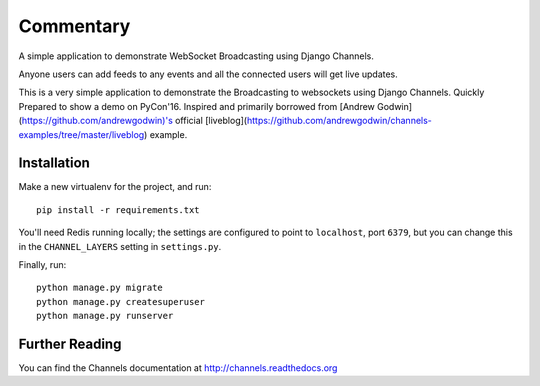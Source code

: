 Commentary
========

A simple application to demonstrate WebSocket Broadcasting using Django Channels.

Anyone users can add feeds to any events and all the connected users
will get live updates.

This is a very simple application to demonstrate the Broadcasting to websockets using Django Channels.
Quickly Prepared to show a demo on PyCon'16. Inspired and primarily borrowed from [Andrew Godwin](https://github.com/andrewgodwin)'s official
[liveblog](https://github.com/andrewgodwin/channels-examples/tree/master/liveblog) example.


Installation
------------

Make a new virtualenv for the project, and run::

    pip install -r requirements.txt

You'll need Redis running locally; the settings are configured to
point to ``localhost``, port ``6379``, but you can change this in the
``CHANNEL_LAYERS`` setting in ``settings.py``.

Finally, run::

    python manage.py migrate
    python manage.py createsuperuser
    python manage.py runserver


Further Reading
---------------

You can find the Channels documentation at http://channels.readthedocs.org
